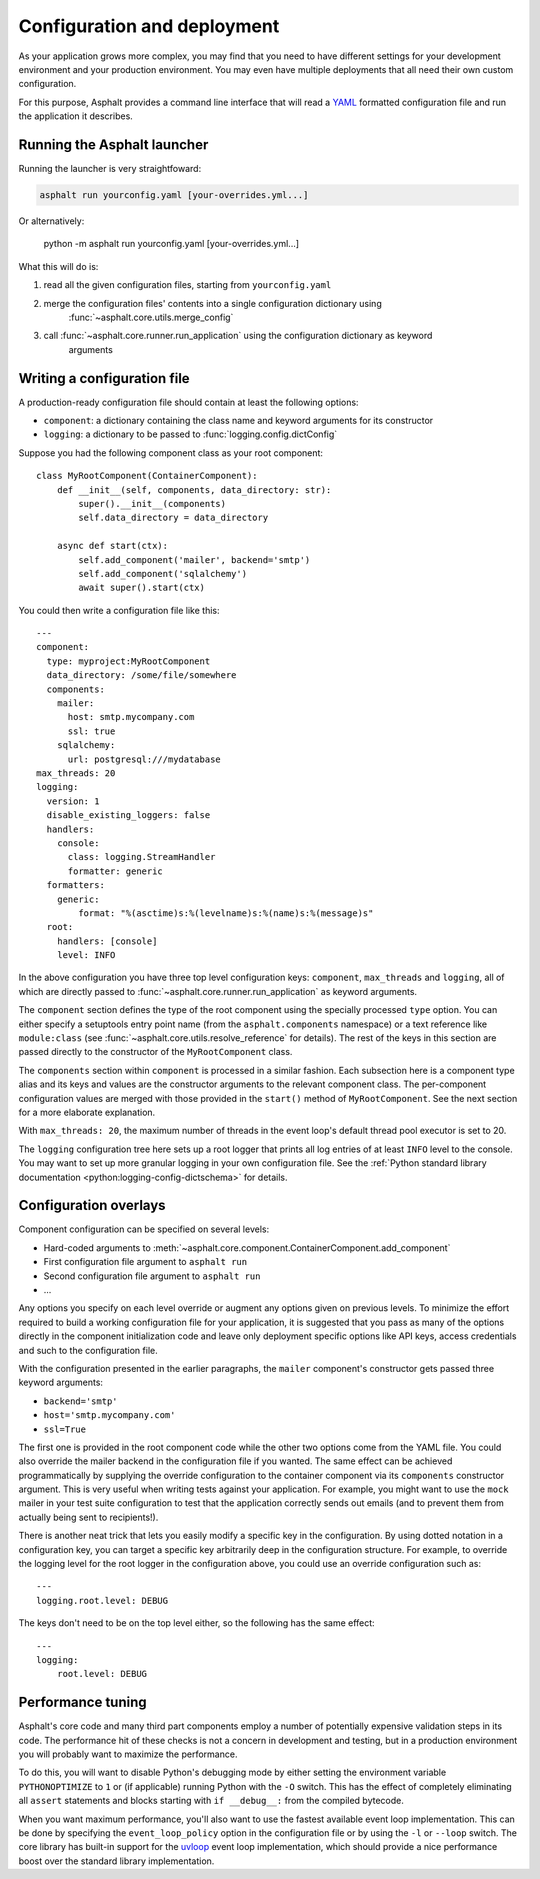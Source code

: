 Configuration and deployment
============================

As your application grows more complex, you may find that you need to have different settings for
your development environment and your production environment. You may even have multiple
deployments that all need their own custom configuration.

For this purpose, Asphalt provides a command line interface that will read a YAML_ formatted
configuration file and run the application it describes.

.. _YAML: http://yaml.org/

Running the Asphalt launcher
----------------------------

Running the launcher is very straightfoward:

.. code-block:: bash

    asphalt run yourconfig.yaml [your-overrides.yml...]

Or alternatively:

    python -m asphalt run yourconfig.yaml [your-overrides.yml...]

What this will do is:

#. read all the given configuration files, starting from ``yourconfig.yaml``
#. merge the configuration files' contents into a single configuration dictionary using
    :func:`~asphalt.core.utils.merge_config`
#. call :func:`~asphalt.core.runner.run_application` using the configuration dictionary as keyword
    arguments

Writing a configuration file
----------------------------

.. highlight:: yaml

A production-ready configuration file should contain at least the following options:

* ``component``: a dictionary containing the class name and keyword arguments for its constructor
* ``logging``: a dictionary to be passed to :func:`logging.config.dictConfig`

Suppose you had the following component class as your root component::

    class MyRootComponent(ContainerComponent):
        def __init__(self, components, data_directory: str):
            super().__init__(components)
            self.data_directory = data_directory

        async def start(ctx):
            self.add_component('mailer', backend='smtp')
            self.add_component('sqlalchemy')
            await super().start(ctx)

You could then write a configuration file like this::

    ---
    component:
      type: myproject:MyRootComponent
      data_directory: /some/file/somewhere
      components:
        mailer:
          host: smtp.mycompany.com
          ssl: true
        sqlalchemy:
          url: postgresql:///mydatabase
    max_threads: 20
    logging:
      version: 1
      disable_existing_loggers: false
      handlers:
        console:
          class: logging.StreamHandler
          formatter: generic
      formatters:
        generic:
            format: "%(asctime)s:%(levelname)s:%(name)s:%(message)s"
      root:
        handlers: [console]
        level: INFO

In the above configuration you have three top level configuration keys: ``component``,
``max_threads`` and ``logging``, all of which are directly passed to
:func:`~asphalt.core.runner.run_application` as keyword arguments.

The ``component`` section defines the type of the root component using the specially processed
``type`` option. You can either specify a setuptools entry point name (from the
``asphalt.components`` namespace) or a text reference like ``module:class`` (see
:func:`~asphalt.core.utils.resolve_reference` for details). The rest of the keys in this section are
passed directly to the constructor of the ``MyRootComponent`` class.

The ``components`` section within ``component`` is processed in a similar fashion.
Each subsection here is a component type alias and its keys and values are the constructor
arguments to the relevant component class. The per-component configuration values are merged with
those provided in the ``start()`` method of ``MyRootComponent``. See the next section for a more
elaborate explanation.

With ``max_threads: 20``, the maximum number of threads in the event loop's default thread pool
executor is set to 20.

The ``logging`` configuration tree here sets up a root logger that prints all log entries of at
least ``INFO`` level to the console. You may want to set up more granular logging in your own
configuration file. See the
:ref:`Python standard library documentation <python:logging-config-dictschema>` for details.

Configuration overlays
----------------------

Component configuration can be specified on several levels:

* Hard-coded arguments to :meth:`~asphalt.core.component.ContainerComponent.add_component`
* First configuration file argument to ``asphalt run``
* Second configuration file argument to ``asphalt run``
* ...

Any options you specify on each level override or augment any options given on previous levels.
To minimize the effort required to build a working configuration file for your application, it is
suggested that you pass as many of the options directly in the component initialization code and
leave only deployment specific options like API keys, access credentials and such to the
configuration file.

With the configuration presented in the earlier paragraphs, the ``mailer`` component's constructor
gets passed three keyword arguments:

* ``backend='smtp'``
* ``host='smtp.mycompany.com'``
* ``ssl=True``

The first one is provided in the root component code while the other two options come from the YAML
file. You could also override the mailer backend in the configuration file if you wanted. The same
effect can be achieved programmatically by supplying the override configuration to the container
component via its ``components`` constructor argument. This is very useful when writing tests
against your application. For example, you might want to use the ``mock`` mailer in your test suite
configuration to test that the application correctly sends out emails (and to prevent them from
actually being sent to recipients!).

There is another neat trick that lets you easily modify a specific key in the configuration.
By using dotted notation in a configuration key, you can target a specific key arbitrarily deep in
the configuration structure. For example, to override the logging level for the root logger in the
configuration above, you could use an override configuration such as::

    ---
    logging.root.level: DEBUG

The keys don't need to be on the top level either, so the following has the same effect::

    ---
    logging:
        root.level: DEBUG

Performance tuning
------------------

Asphalt's core code and many third part components employ a number of potentially expensive
validation steps in its code. The performance hit of these checks is not a concern in development
and testing, but in a production environment you will probably want to maximize the performance.

To do this, you will want to disable Python's debugging mode by either setting the environment
variable ``PYTHONOPTIMIZE`` to ``1`` or (if applicable) running Python with the ``-O`` switch.
This has the effect of completely eliminating all ``assert`` statements and blocks starting with
``if __debug__:`` from the compiled bytecode.

When you want maximum performance, you'll also want to use the fastest available event loop
implementation. This can be done by specifying the ``event_loop_policy`` option in the
configuration file or by using the ``-l`` or ``--loop`` switch. The core library has built-in
support for the uvloop_ event loop implementation, which should provide a nice performance boost
over the standard library implementation.

.. _uvloop: http://magic.io/blog/uvloop-make-python-networking-great-again/
